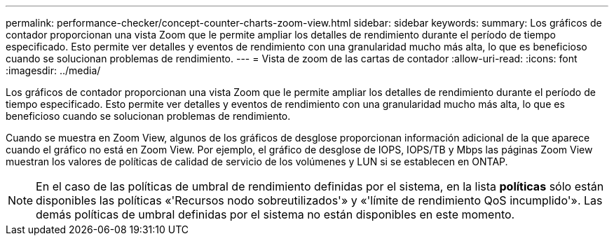 ---
permalink: performance-checker/concept-counter-charts-zoom-view.html 
sidebar: sidebar 
keywords:  
summary: Los gráficos de contador proporcionan una vista Zoom que le permite ampliar los detalles de rendimiento durante el período de tiempo especificado. Esto permite ver detalles y eventos de rendimiento con una granularidad mucho más alta, lo que es beneficioso cuando se solucionan problemas de rendimiento. 
---
= Vista de zoom de las cartas de contador
:allow-uri-read: 
:icons: font
:imagesdir: ../media/


[role="lead"]
Los gráficos de contador proporcionan una vista Zoom que le permite ampliar los detalles de rendimiento durante el período de tiempo especificado. Esto permite ver detalles y eventos de rendimiento con una granularidad mucho más alta, lo que es beneficioso cuando se solucionan problemas de rendimiento.

Cuando se muestra en Zoom View, algunos de los gráficos de desglose proporcionan información adicional de la que aparece cuando el gráfico no está en Zoom View. Por ejemplo, el gráfico de desglose de IOPS, IOPS/TB y Mbps las páginas Zoom View muestran los valores de políticas de calidad de servicio de los volúmenes y LUN si se establecen en ONTAP.

[NOTE]
====
En el caso de las políticas de umbral de rendimiento definidas por el sistema, en la lista *políticas* sólo están disponibles las políticas «'Recursos nodo sobreutilizados'» y «'límite de rendimiento QoS incumplido'». Las demás políticas de umbral definidas por el sistema no están disponibles en este momento.

====